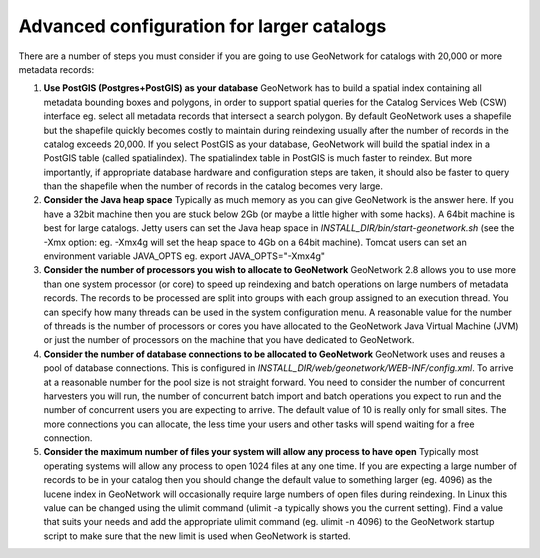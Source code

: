 
Advanced configuration for larger catalogs
==========================================

There are a number of steps you must consider if you are going to use GeoNetwork for catalogs with 20,000 or more metadata records:


#. **Use PostGIS (Postgres+PostGIS) as your database** GeoNetwork has to build a spatial index containing all metadata bounding boxes and polygons, in order to support spatial queries for the Catalog Services Web (CSW) interface eg. select all metadata records that intersect a search polygon. By default GeoNetwork uses a shapefile but the shapefile quickly becomes costly to maintain during reindexing usually after the number of records in the catalog exceeds 20,000. If you select PostGIS as your database, GeoNetwork will build the spatial index in a PostGIS table (called spatialindex). The spatialindex table in PostGIS is much faster to reindex. But more importantly, if appropriate database hardware and configuration steps are taken, it should also be faster to query than the shapefile when the number of records in the catalog becomes very large.

#. **Consider the Java heap space** Typically as much memory as you can give GeoNetwork is the answer here. If you have a 32bit machine then you are stuck below 2Gb (or maybe a little higher with some hacks). A 64bit machine is best for large catalogs. Jetty users can set the Java heap space in `INSTALL_DIR/bin/start-geonetwork.sh` (see the -Xmx option: eg. -Xmx4g will set the heap space to 4Gb on a 64bit machine). Tomcat users can set an environment variable JAVA_OPTS eg. export JAVA_OPTS="-Xmx4g"

#. **Consider the number of processors you wish to allocate to GeoNetwork** GeoNetwork 2.8 allows you to use more than one system processor (or core) to speed up reindexing and batch operations on large numbers of metadata records. The records to be processed are split into groups with each group assigned to an execution thread. You can specify how many threads can be used in the system configuration menu. A reasonable value for the number of threads is the number of processors or cores you have allocated to the GeoNetwork Java Virtual Machine (JVM) or just the number of processors on the machine that you have dedicated to GeoNetwork.

#. **Consider the number of database connections to be allocated to GeoNetwork** GeoNetwork uses and reuses a pool of database connections. This is configured in `INSTALL_DIR/web/geonetwork/WEB-INF/config.xml`. To arrive at a reasonable number for the pool size is not straight forward. You need to consider the number of concurrent harvesters you will run, the number of concurrent batch import and batch operations you expect to run and the number of concurrent users you are expecting to arrive. The default value of 10 is really only for small sites. The more connections you can allocate, the less time your users and other tasks will spend waiting for a free connection.

#. **Consider the maximum number of files your system will allow any process to have open** Typically most operating systems will allow any process to open 1024 files at any one time. If you are expecting a large number of records to be in your catalog then you should change the default value to something larger (eg. 4096) as the lucene index in GeoNetwork will occasionally require large numbers of open files during reindexing. In Linux this value can be changed using the ulimit command (ulimit -a typically shows you the current setting). Find a value that suits your needs and add the appropriate ulimit command (eg. ulimit -n 4096) to the GeoNetwork startup script to make sure that the new limit is used when GeoNetwork is started.
